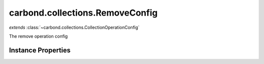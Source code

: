 .. class:: carbond.collections.RemoveConfig
    :heading:

.. |br| raw:: html

   <br />

================================
carbond.collections.RemoveConfig
================================
*extends* :class:`~carbond.collections.CollectionOperationConfig`

The remove operation config

Instance Properties
-------------------

.. class:: carbond.collections.RemoveConfig
    :noindex:
    :hidden:

    .. attribute:: allowUnauthenticated

       :inheritedFrom: :class:`~carbond.collections.CollectionOperationConfig`
       :type: boolean
       :default: false

       Allow unauthenticated requests to the operation


    .. attribute:: description

       :inheritedFrom: :class:`~carbond.collections.CollectionOperationConfig`
       :type: string
       :default: undefined

       A brief description of the operation used by the documentation generator


    .. attribute:: endpoint

       :inheritedFrom: :class:`~carbond.collections.CollectionOperationConfig`
       :type: :class:`~carbond.Endpoint`
       :ro:

       The parent endpoint/collection that this configuration is a member of


    .. attribute:: example

       :inheritedFrom: :class:`~carbond.collections.CollectionOperationConfig`
       :type: object
       :default: undefined

       An example response body used for documentation


    .. attribute:: idParameterName

       :inheritedFrom: :class:`~carbond.collections.CollectionOperationConfig`
       :type: string
       :ro:

       The collection object id property name. Note, this is configured on the top level :class:`~carbond.collections.Collection` and set on the configure during initialzation.


    .. attribute:: noDocument

       :inheritedFrom: :class:`~carbond.collections.CollectionOperationConfig`
       :type: boolean
       :default: false

       Exclude the operation from "docgen" API documentation


    .. attribute:: options

       :inheritedFrom: :class:`~carbond.collections.CollectionOperationConfig`
       :type: object.<string, \*>
       :required:

       Any additional options that should be added to options passed down to a handler.


    .. attribute:: parameters

       :inheritedFrom: :class:`~carbond.collections.CollectionOperationConfig`
       :type: object.<string, carbond.OperationParameter>
       :required:

       Operation specific parameters (e.g., "skip", "limit"). These will be passed down to the operation handlers via the ``options`` parameter if they are not explicitly passed via another leading parameter (e.g., "id" and "update" for :class:`~carbond.collections.Collection.updateObject`).


    .. attribute:: responses

       :inheritedFrom: :class:`~carbond.collections.CollectionOperationConfig`
       :type: Object.<string, carbond.OperationResponse>
       :required:

       Add custom responses for an operation. Note, this will override all default responses.


    .. attribute:: returnsRemovedObjects

       :type: boolean
       :default: false

       Whether or not the HTTP layer returns objects removed

